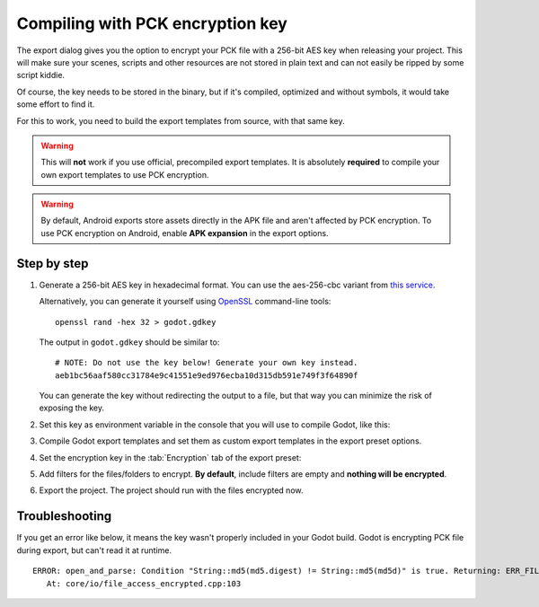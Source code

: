 .. _doc_compiling_with_script_encryption_key:

Compiling with PCK encryption key
=================================

.. highlight:: shell

The export dialog gives you the option to encrypt your PCK file with a 256-bit
AES key when releasing your project. This will make sure your scenes, scripts
and other resources are not stored in plain text and can not easily be ripped
by some script kiddie.

Of course, the key needs to be stored in the binary, but if it's compiled,
optimized and without symbols, it would take some effort to find it.

For this to work, you need to build the export templates from source,
with that same key.

.. warning::

    This will **not** work if you use official, precompiled export templates.
    It is absolutely **required** to compile your own export templates to use
    PCK encryption.

.. warning::

    By default, Android exports store assets directly in the APK file and
    aren't affected by PCK encryption. To use PCK encryption on Android, enable
    **APK expansion** in the export options.

Step by step
------------

1. Generate a 256-bit AES key in hexadecimal format. You can use the aes-256-cbc variant from
   `this service <https://asecuritysite.com/encryption/keygen>`_.

   Alternatively, you can generate it yourself using
   `OpenSSL <https://www.openssl.org/>`__ command-line tools:

   ::

       openssl rand -hex 32 > godot.gdkey

   The output in ``godot.gdkey`` should be similar to:

   ::

       # NOTE: Do not use the key below! Generate your own key instead.
       aeb1bc56aaf580cc31784e9c41551e9ed976ecba10d315db591e749f3f64890f

   You can generate the key without redirecting the output to a file, but
   that way you can minimize the risk of exposing the key.

2. Set this key as environment variable in the console that you will use to
   compile Godot, like this:

   .. tabs::
    .. code-tab:: bash Linux/macOS

       export SCRIPT_AES256_ENCRYPTION_KEY="your_generated_key"

    .. code-tab:: bat Windows (cmd)

       set SCRIPT_AES256_ENCRYPTION_KEY=your_generated_key

    .. code-tab:: bat Windows (PowerShell)

       $env:SCRIPT_AES256_ENCRYPTION_KEY="your_generated_key"

3. Compile Godot export templates and set them as custom export templates
   in the export preset options.

4. Set the encryption key in the :tab:`Encryption` tab of the export preset:

   .. image:: img/encryption_key.png

5. Add filters for the files/folders to encrypt. **By default**, include filters
   are empty and **nothing will be encrypted**.

6. Export the project. The project should run with the files encrypted now.

Troubleshooting
---------------

If you get an error like below, it means the key wasn't properly included in
your Godot build. Godot is encrypting PCK file during export, but can't read
it at runtime.

::

   ERROR: open_and_parse: Condition "String::md5(md5.digest) != String::md5(md5d)" is true. Returning: ERR_FILE_CORRUPT
      At: core/io/file_access_encrypted.cpp:103
